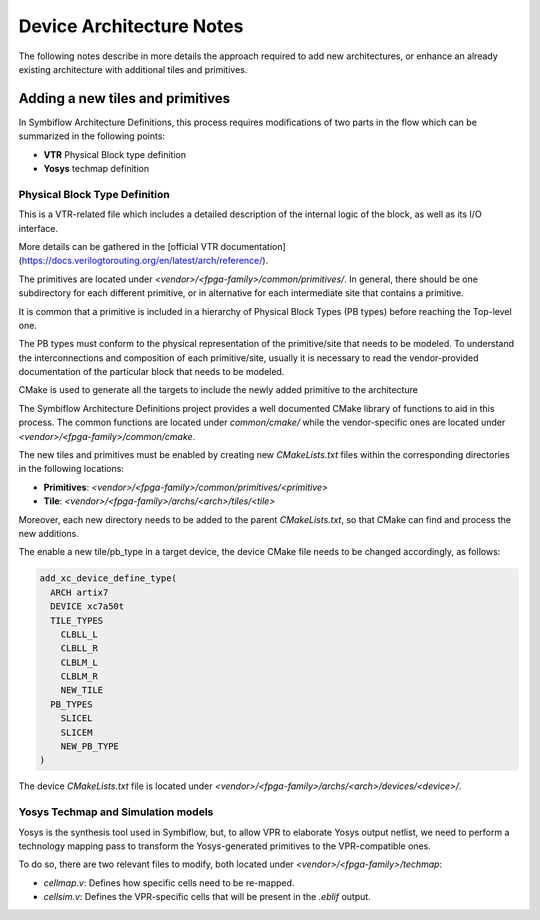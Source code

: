 Device Architecture Notes
=========================

The following notes describe in more details the approach required to add new architectures, or enhance an already existing architecture with additional tiles and primitives.

Adding a new tiles and primitives
---------------------------------

In Symbiflow Architecture Definitions, this process requires modifications of two parts in the flow which can be summarized in the following points:

- **VTR** Physical Block type definition
- **Yosys** techmap definition

Physical Block Type Definition
~~~~~~~~~~~~~~~~~~~~~~~~~~~~~~

This is a VTR-related file which includes a detailed description of the internal logic of the block, as well as its I/O interface.

More details can be gathered in the [official VTR documentation](https://docs.verilogtorouting.org/en/latest/arch/reference/).

The primitives are located under `<vendor>/<fpga-family>/common/primitives/`. In general, there should be one subdirectory for each different primitive, or in alternative for each intermediate site that contains a primitive.

It is common that a primitive is included in a hierarchy of Physical Block Types (PB types) before reaching the Top-level one.

The PB types must conform to the physical representation of the primitive/site that needs to be modeled.
To understand the interconnections and composition of each primitive/site, usually it is necessary to read the vendor-provided documentation of the particular block that needs to be modeled.

CMake is used to generate all the targets to include the newly added primitive to the architecture

The Symbiflow Architecture Definitions project provides a well documented CMake library of functions to aid in this process. The common functions are located under `common/cmake/` while the vendor-specific ones are located under `<vendor>/<fpga-family>/common/cmake`.

The new tiles and primitives must be enabled by creating new `CMakeLists.txt` files within the corresponding directories in the following locations:

- **Primitives**: `<vendor>/<fpga-family>/common/primitives/<primitive>`
- **Tile**: `<vendor>/<fpga-family>/archs/<arch>/tiles/<tile>`

Moreover, each new directory needs to be added to the parent `CMakeLists.txt`, so that CMake can find and process the new additions.

The enable a new tile/pb_type in a target device, the device CMake file needs to be changed accordingly, as follows:

.. code-block:: cmake

   add_xc_device_define_type(
     ARCH artix7
     DEVICE xc7a50t
     TILE_TYPES
       CLBLL_L
       CLBLL_R
       CLBLM_L
       CLBLM_R
       NEW_TILE
     PB_TYPES
       SLICEL
       SLICEM
       NEW_PB_TYPE
   )

The device `CMakeLists.txt` file is located under `<vendor>/<fpga-family>/archs/<arch>/devices/<device>/`.

Yosys Techmap and Simulation models
~~~~~~~~~~~~~~~~~~~~~~~~~~~~~~~~~~~

Yosys is the synthesis tool used in Symbiflow, but, to allow VPR to elaborate Yosys output netlist, we need to perform a technology mapping pass to transform the Yosys-generated primitives to the VPR-compatible ones.

To do so, there are two relevant files to modify, both located under `<vendor>/<fpga-family>/techmap`:

- `cellmap.v`: Defines how specific cells need to be re-mapped.
- `cellsim.v`: Defines the VPR-specific cells that will be present in the `.eblif` output.

